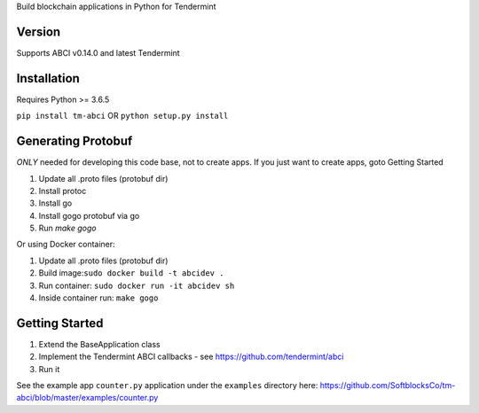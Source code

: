 
Build blockchain applications in Python for Tendermint

Version
-------
Supports ABCI v0.14.0 and latest Tendermint

Installation
------------
Requires Python >= 3.6.5

``pip install tm-abci``  OR ``python setup.py install``

Generating Protobuf
-------------------
*ONLY* needed for developing this code base, not to create apps.  If you
just want to create apps, goto Getting Started

1. Update all .proto files (protobuf dir)
2. Install protoc
3. Install go
4. Install gogo protobuf via go
5. Run `make gogo`

Or using Docker container:

1. Update all .proto files (protobuf dir)
2. Build image:``sudo docker build -t abcidev .``
3. Run container: ``sudo docker run -it abcidev sh``
4. Inside container run: ``make gogo``


Getting Started
---------------
1. Extend the BaseApplication class
2. Implement the Tendermint ABCI callbacks - see https://github.com/tendermint/abci
3. Run it

See the example app ``counter.py`` application under the ``examples`` directory
here: https://github.com/SoftblocksCo/tm-abci/blob/master/examples/counter.py
